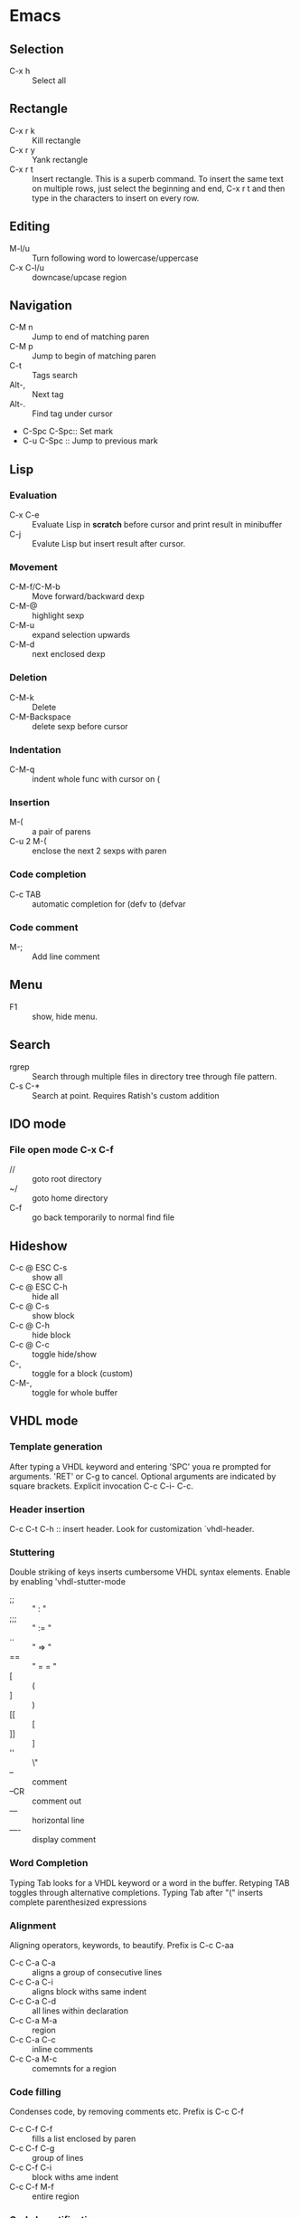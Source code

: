 * Emacs
** Selection
   - C-x h 		:: Select all
** Rectangle
   - C-x r k 		:: Kill rectangle
   - C-x r y 		:: Yank rectangle
   - C-x r t            :: Insert rectangle.  This is a superb command. To insert
        the same text on multiple rows, just select the beginning and
        end, C-x r t and then type in the characters to insert on
        every row.
** Editing
   - M-l/u :: Turn following word to lowercase/uppercase
   - C-x C-l/u ::  downcase/upcase region
** Navigation
   - C-M n 		:: Jump to end of matching paren
   - C-M p 		:: Jump to begin of matching paren
   - C-t :: Tags search
   - Alt-, :: Next tag
   - Alt-. :: Find tag under cursor
   - C-Spc C-Spc::  Set mark
   - C-u C-Spc :: Jump to previous mark
** Lisp
*** Evaluation
    - C-x C-e :: Evaluate Lisp in *scratch* before cursor and print
                 result in minibuffer
    - C-j :: Evalute Lisp but insert result after cursor.
*** Movement
    - C-M-f/C-M-b :: Move forward/backward dexp
    - C-M-@ :: highlight sexp
    - C-M-u :: expand selection upwards
    - C-M-d :: next enclosed dexp
*** Deletion
    - C-M-k :: Delete
    - C-M-Backspace :: delete sexp before cursor
*** Indentation
    - C-M-q :: indent whole func with cursor on (
*** Insertion
    - M-(  :: a pair of parens
    - C-u 2 M-( :: enclose the next 2 sexps with paren
*** Code completion
    - C-c TAB :: automatic completion for (defv to (defvar
*** Code comment
    - M-; :: Add line comment
** Menu
   - F1 :: show, hide menu.
** Search
   - rgrep :: Search through multiple files in directory tree through
              file pattern.
   - C-s C-* :: Search at point.  Requires Ratish's custom addition

** IDO mode
*** File open mode C-x C-f
    - // :: goto root directory
    - ~/ :: goto home directory
    - C-f :: go back temporarily to normal find file

** Hideshow
   - C-c @ ESC C-s :: show all
   - C-c @ ESC C-h :: hide all
   - C-c @ C-s :: show block
   - C-c @ C-h :: hide block
   - C-c @ C-c :: toggle hide/show
   - C-,  :: toggle for a block (custom)
   - C-M-, :: toggle for whole buffer

** VHDL mode
*** Template generation
    After typing a VHDL keyword and entering 'SPC' youa re prompted
    for arguments.  'RET' or C-g to cancel. Optional arguments are
    indicated by square brackets.  Explicit invocation C-c C-i- C-c.
*** Header insertion
    C-c C-t C-h :: insert header.  Look for customization
    `vhdl-header.
*** Stuttering
    Double striking of keys inserts cumbersome VHDL syntax elements.
    Enable by enabling 'vhdl-stutter-mode
    - ;;  ::  " : " 
    - ;;; ::  " := "
    - ..  ::  "  => "
    - ==  ::  " = = "
    - [ ::  (
    - ] ::  )
    - [[ :: [
    - ]] :: ]
    - '' :: \"
    - -- ::  comment
    - --CR ::  comment out
    - ---  ::  horizontal line
    - ---- ::  display comment
*** Word Completion
    Typing Tab looks for a VHDL keyword or a word in the
    buffer. Retyping TAB toggles through alternative completions.
    Typing Tab after "("  inserts complete parenthesized expressions
*** Alignment
    Aligning operators, keywords, to beautify.
    Prefix is C-c C-aa
    - C-c C-a C-a :: aligns a group of consecutive lines
    - C-c C-a C-i :: aligns block withs same indent
    - C-c C-a C-d :: all lines within declaration
    - C-c C-a M-a :: region
    - C-c C-a C-c :: inline comments
    - C-c C-a M-c :: comemnts for a region
*** Code filling
    Condenses code, by removing comments etc.
    Prefix is C-c C-f
    - C-c C-f C-f :: fills a list enclosed by paren
    - C-c C-f C-g :: group of lines
    - C-c C-f C-i :: block withs ame indent
    - C-c C-f M-f :: entire region
*** Code beautification
    vhdl-beautify-buffer. Can be run non-interactively as 
    emacs -batch -I ~/.emacs filename.vhd -f vhdl-beautify-buffer
*** Port translation
    Generic and Port clauses can be copied and then pasted as:
    - C-c C-p C-w :: Copy
    - C-c C-p M-w :: Copy
    - C-c C-p C-f :: Port flatten
    - C-c C-p C-r  :: Reverse ports
    - C-c C-p C-c  :: Paste component
    - C-c C-p C-e :: Paste entity
    - C-c C-p C-i :: Paste instance
    - C-p C-p C-s :: Paste signals
    - C-p C-p C-c :: Paste constants
    - C-p C-p C-g :: Paste generic map
    - C-p C-p C-z :: Paste initializations
    - C-p C-p C-t :: Paste testbench
*** Speedbar
    Automatically opened if 'vhdl-speedbar-auto-open is non-nil
    Check 'vhdl-project-alist
    - f :: file mode
    - h :: hierarchy
    - H :: project hierarcy
*** Structural composition
    - C-c C-c C-n :: Create skeleton for new component
    - C-c C-c C-p :: Place component declaration and instantiation
    - C-c C-c C-w :: Automatically connect subcomponents using rules.
*** Hide-show
    Using vhdl-hs-minor-mode
    vhdl-hideshow-menu : if non nil then start up with hideshow
    vhdl-hide-all-init: if non nil then hide all on startup.
*** Code update
    - C-c C-u C-s : Update sensitivity list in current process
    - C-c C-u M-s : Of all processes in buffer.
*** Code Fixing
    - C-c C-x C-p : Fixes parenthesis

** Latex mode
*** Reftex
    - C-c =  ::  Create a TOC for document
    - C-c (  ::  Insert a label
    - C-c )  ::  Insert a reference
    - C-c [  ::  Insert citation by searching in bibtex database
    - C-c &  ::  With cursor on a cross-reference, view original
**** Multi-file documents
     Add the following at the end of a document.
     Use TeX-master for AucTex mode and tex-main-file for emacs latex

     %%% Local Variables: ***
     %%% mode:latex ***
     %%% tex-main-file: "thesis.tex"  ***
     %%% End: ***


*** Bibtex
    - C-c C-e C-a :: Journal
    - C-c C-e :: 
    - C-c C-e ::
** Auctex
   - C-c _ :: Prompt for master file
   - C-c ^ :: Go to master file
   - C-c C-e :: Insert environment
   - C-c C-j :: Next item
   - C-c % :: toggle commenting of paragraph
   - C-c ; :: toggle commenting of region
** Reftex
   - C-c [ :: Insert reference
   
** UTF8 symbols
   In general can be inserted using insert-char SYMBOL_NAME
   - ∈ :: element of
   - ∧ | ∨ :: logical and | or with many options
   - ⇒ :: rightwards double arrow
   - ≔ :: colon equals
** Magit
*** Custom
    - C-x g :: Start magit in buffer (RJP custom), invokes magit-status
*** General
    - g :: reload status buffer
    - Tab :: toggle visibility/expand/contract
    - S-Tab :: toggle visibility of subtree
    - s :: Stage. Could be untracked file, modified file, hunk of file
    - S :: Stage All
    - u/U :: unstage/ unstage All
    - k :: Discard/Delete/revert
    - c :: Commit
    - i :: Add file to .gitignore
    - I :: Add file to .git/info/exclude instead of .gitignore
    - Ctrl+W :: Copy SHA of any commit
*** History
   - l/L :: History (show commit log)  / Verbose
   - Ret or Space :: Expand.  Space is like more.  Keeps your state in
                     top buffer and can scroll through changes.
   - x/X :: Delete all commits after specific commit, but keep files in
          dirty state.  This allows easy rebase.  With capital X, will
            revert all files to that specific commit (i.e., will lose
            all changes)
**** Reflog, Recovering delted commits
      - h :: See the reflog
**** Blame
     - magit-blame-mode :: Annotates lines with author and commit
**** Rebase
     - R :: Rebase
     - E :: Interactive Rebase

*** Stash
   - z/Z :: Create new stash
   - a/A ::  Apply/Pop stash
   - k :: Drop stash
*** Branch
   - b/B :: Switch to branch / Create and switch
          
        


* Org Mode
** Visibility
   - <TAB> 		:: Show/hide
   - Shift + <TAB>      :: Global show/hide. With argument, up to
        level n.
   - C-u <TAB> 		:: Global cycle Overview->Contents->Show All->Overview
   - C-c C-x v 		::  Copy visible text:  (org-copy-visible)
   - C-c <TAB> 		:: Expose children of current subtree.  With argument,
                  to level n

** Motion
   - C-c C-n		:: Next visible heading
   - C-c C-p		:: Previous visible heading 
   - C-c C-f		:: Next heading same level 
   - C-c C-b		:: Previous heading same level
   - C-c C-j		:: Jump to any location (org-goto)
 
** Editing
   - M+Enter		:: Insert next heading at same level
   - C+Enter		:: Insert new heading after body of current
   - M + <L/R/U/D>	:: Promote/Demote/Up/Down current heading
   - M+S+<L/R/U/D>	:: Move subtree (Promote/Demote/Up/Down) 
   - C-c C-x [C-w/M-W/C-y]	:: Kill/Copy/Yank Subtree
   - C-c *		:: Turn normal line or list into heading
   - C-c - ::  Turn heading into normal list
   - Lists: 
     - Unordered -, +, *
     - Ordered 1., 1).
       To start with a diferent value, start text with [@20]
     - Description, definition::  Extended description

** Todo
   - C-c C-t 		:: Change Todo state
   - Shift+Left/Right 	:: Change Todo state
   - C-c C-w  :: Refile

** Drawers
   - C-c C-x d		:: Insert active region in drawer

** Blocks
   Org mode uses begin..end blocks 

*** Insertion using quick templates
    Type '<' followed by a template selector and <Tab>
    Template selector can be:
    - s                 :: #+BEGIN_SRC ... #+END_SRC 
    - e			:: #+BEGIN_EXAMPLE ... #+END_EXAMPLE
    - q			:: #+BEGIN_QUOTE ... #+END_QUOTE 
    - v			:: #+BEGIN_VERSE ... #+END_VERSE 
    - c			:: #+BEGIN_CENTER ... #+END_CENTER 
    - l			:: #+BEGIN_LaTeX ... #+END_LaTeX 
    - L			:: #+LaTeX: 
    - h			:: #+BEGIN_HTML ... #+END_HTML 
    - H			:: #+HTML: 
    - a			:: #+BEGIN_ASCII ... #+END_ASCII 
    - A			:: #+ASCII: 
    - i			:: #+INDEX: line 
    - I			:: #+INCLUDE: line 


*** Dynamic Blocks
    Specially marked regions that are updated by user-written function
    #+BEGIN: block-update-time: format "on %H:%M"
    #+END:
    - C-c C-x C-u 	:: Update dynamic block at point
    - C-u C-c C-x C-u 	:: Update all dynamic blocks


** Clocking
   C-c C-x C-j :: Jump to task being clocked.
** Tables
*** Creation and formatting   
    - Line with | 	:: Starts table if | is first non-whitespace character
    - Line with |- 	:: Horizontal separator
    - <TAB> 		:: Moves to the next field, realigns
    - S + <TAB> 	:: Move to previous field, realign
    - Enter 		:: Moves to next row, realigns
    - C-c C-c 		:: Realign the table
    - <Number> 		:: If a field contains <N>, N is width of col
*** Editing
    - M-<L/R/U/D> 	:: Move col or row left,right,up,down
    - M-S-<L/U> 	:: Kill current col/row
    - M-S-<R/D> 	:: Insert new col/row
    - C-c - 		:: Insert horiz line below cur row
    - C-c Enter 	:: Insert horiz line below cur row and move cursor down
    - C-c ` 		:: Edit partially hidden cell
*** Copy/Paste
    - C-c C-x [M-w/C-w/C-y] :: Copy/Kill/Yank rectangular region of table
** Links
   - "[[link][desc]"	:: Create link
   - C-c C-l 		:: Edit Link
   - "#local" 		:: Local link type.  Without #, does a search
        for local
   - C-c C-o  		:: Follow link
   - "<<link_target>>" 	:: This is a link target
** Tags							:mytag:mytag2:mytag3:
   - ":tag1:tag2:"	:: Tags at the end of headlines
   - C-c C-q 		:: Insert tag from anywhere in the section
   - C-c C-c 		:: Insert tag when cursor on headline
   - C-c \ 		:: Create a sparse tree matching tags
   - C-c C-c, S+Tab     :: Exit sparse tree, then revert to normal tree.
*** Matching searches on tags
    [[http://orgmode.org/manual/Matching-tags-and-properties.html#Matching-tags-and-properties][Orgmode tag searching]]
*** Tag groups

** Properties and Columns
   :PROPERTIES:
   :COLUMNS: %8ITEM[Which] %Title[TITLE] %Artist[ARTIST]
   :Title:    my title
   :Artist: Some random artist
   :Value: 1
   :END:
   - ":prop1:" 		:: Properties are like tags but with
        value. They are inserted into a special drawer.
   - ":prop2:" 		:: Drawer is called "PROPERTIES". Each is on a
        single line.
   - ":prop3_ALL:" 	:: Allowed values for a property
   - C-c C-x p 		:: Set property
   - C-c C-c 		:: Executes property commands
   - S-<L/R> 		:: Previous/Next allowed property
   - C-c C-c c 		:: Compute property at point
*** Columns
    - C-c C-x C-c 	:: Turn on column mode
    - q 		:: Exit column view
    - C-c C-x i 	:: Insert a dynamic block capturing column view
    - C-c C-c 		:: Update dynamic block

** Beamer
   - C-c C-e t		:: Insert default org export template
   - C-c C-b 		:: Specify type of block


** Time Log
#+BEGIN_SRC emacs-lisp
    ;; Technique
    ;; org-map-entries
    ;; org-entry-properties with time argument.
    (org-entry-properties nil 'special "CLOCK") ;; This provides all time tags.
    ;; time tags are retrieved as an alist.
    ;;  however time ranges outside of clock only 
    ;; map alist to a date or to a date range.
    ;; consolidate dates, and date ranges.
    ;; Date tree with link org-make-link-string
    ;; 
    ;; org-entry-beginning-position
    ;; org-entry-end-position
    ;; org-scanner-tags
    ;; org-trust-scanner-tags t  locally
    ;; org-entry-properties with time argument.
    (org-entry-properties nil 'special "CLOCK") ;; This provides all time tags.
    ;; Regular expression search for clock
    ;; ^[ \t]*"  org-clock-string  "[ \t]*\\(?:\\(\\[.*?\\]\\)-+\\(\\[.*?\\]\\)
    ;; re-search-forward has an optional argument for limit to limit search.
    ;; Consolidate all time values into day, month, year.
#+END_SRC

#+BEGIN_SRC emacs-lisp :results output silent
  ;; Just return a list of the following list
  ;; (formatted_heading date_list)
  (defun org-narrow-to-within-dblock ()
    "Narrow buffer to the current dblock."
    (org-beginning-of-dblock)
    (forward-line 1)
    (narrow-to-region (point) (point))
    )
  
  (defun org-heading-date-info ()
    ;;
    ;; Only return relevant headlines
    ;; Returns either nil or a list
    (let ((t_arr (make-vector 4 nil))  
          (tstring ["TIMESTAMP" "DEADLINE" "SCHEDULED" "CLOCK"]))
      (dolist (entry ;; each entry in 
                (org-entry-properties nil 'special "CLOCK") ;; list of timetags
                t_arr) ;; temporary var
        (let* ((propname (car entry))
               (pos (position propname tstring :test 'equal)))
          (if pos  
              (aset t_arr pos (append (elt t_arr pos) 
                                      (list (cdr entry))   ))
            )))
       ;; If any of the timestamps are present, return the headline and timestamps
       ;; else return nil
       (if (position nil t_arr :test-not 'equal)
           (cons (nth 4 (org-heading-components)) (copy-sequence t_arr) )
         nil)
       ))
  
    
  (defun org-test-datetree-insert(hding_daylist)
    (let* ((text (car hding_daylist))
           (days (cdr hding_daylist)))
  
      (mapc (lambda(day) 
              (org-datetree-find-date-create 
               (org-date-to-gregorian day) t)
              ;;(outline-next-heading)
              ;;(org-insert-item)
              ;;(insert text)
              (org-agenda-insert-diary-make-new-entry text)
              )
            days)) )
  
  (defun org-heading-date-format (heading_info)
    ;;  heading_info is a cons
    ;;  car: text of heading
    ;;  cdr: vector with time string for different time tags
    (let* ((heading (car heading_info))
           (formatted_heading (org-make-link-string (copy-sequence heading)))
           (ts (cdr heading_info))
           daylist )
      ;; ts is a vector. Each element is a list of strings or nil
      ;; map each list of strings to a date,
      ;; flatten vector
      ;; keep unique dates.
      (setq daylist
            (delq nil (delete-dups
                       (apply 'append 
                              (mapcar 
                               (lambda (tstr_list) 
                                 (if tstr_list  
                                     (mapcar 
                                        (lambda (tstr) 
                                          (org-time-string-to-absolute tstr)) 
                                      tstr_list)))  
                               ts)))))
      (cons heading  daylist)))
    
  
  (defun org-dblock-write:myblock (params)
      "Get dates/time/clock and create a datetree"
      (let* ( (mappedvals (org-map-entries 'org-heading-date-info))
              (heading_info (remove nil mappedvals)) 
              (hding_daylists (mapcar 'org-heading-date-format  heading_info))    )
  
      
        (print "printing hding_daylists")
        (print hding_daylists)
        ;; Parse date strings
        ;; Format link string
        (save-restriction
          (org-narrow-to-within-dblock)
          (mapc 'org-test-datetree-insert hding_daylists)
  
          ;;(org-test-datetree-insert "text1")
          ;;(org-test-datetree-insert "text2")
          ;;(org-test-datetree-insert "text3")
          ;;(outline-next-heading)
          ;;(org-insert-heading nil t)
          ;;(org-do-demote)
          ;;(outline-next-heading)
          ;;;(org-insert-heading nil t)
          ;;(org-do-demote)
          ;;(org-agenda-insert-diary-make-new-entry "dummy text2")
          ;; remove extra new line added by previous command
          )
        )
      )
#+END_SRC
#+BEGIN: myblock
   
* Windows Shortcuts
  - Win + Tab		:: Aero Flip
  - Ctrl + Win + Tab	:: Aero Flip Hold.  Can release Ctrl+Win and
       can flip by just using tab. 
  - Win + R		:: Run
  - Win + D		:: Minimize everything (show desktop)
  - Win + Pause/Break	:: Open CtrlPanel->System
  - Win + G		:: Show gadgets
  - Win + L		:: Lock computer
  - Win + Q		:: Communicator
  - Win + Home		:: Clear all but the active window
  - Win+Space		:: All windows become transparent so you can
       see through to the desktop 
  - Win+Up arrow	:: Maximize the active window
  - Win+Down arrow	:: Minimize the window/Restore the window if it's maximized
  - Win+<arrow>		:: Dock the window to each side of the monitor
  - Win+S+<arrow> 	:: Dock with dual monitors
  - Win+T		:: Focus and scroll through items on the taskbar.
  - Win+P		:: Adjust presentation settings for your display
  - Win+(+/-)		:: Zoom in/out
  - S+Click taskbar item:: Open a new instance of that application
  - Win+ (1-9) 		:: application pinned to the taskbar in that position
  - S+Win+ (1-9) 	:: New instance of the application pinned to the taskbar
  - Ctrl+Win+ ( 1-9)	:: Cycles through open windows for the application
  - Alt+Win+(1-9)	:: Opens the Jump List for the application
       pinned to the taskbar. 
  - Win+T		:: Focus and scroll through items on the taskbar.
  - Win+B 		:: Focuses the System Tray icons
  - Ctrl+S+Esc 		:: Task Manager

* MS Word Outline mode
  - Alt+Shift+[L/R]Arrow     :: Promote/Demote paragraph
  - Ctrl+Shift+N             ::  Demote to body text
  - Alt+Shift+[Up/Dn]Arrow   :: Move paragraphs [Up/Dn]
  - Alt+Shift+[plus/minus]   :: Expand/Collapse text under heading
  - Alt+Shift+A              :: Expand/Collapse all text and headings
  - Alt+Shift+n              :: Show all headings up to Heading n

* Outlook
  - Ctrl+Shift+I	:: Inbox
  - Alt+S 		:: Send
  - Ctrl+R 		:: Reply
  - Ctrl+Shift+R 	:: Reply All
  - Ctrl+F 		:: Forward
  - Ctrl+Shift+V 	:: Move to Folder
  - Ctrl+N 		:: New Message
  - Ctrl+O 		:: Open message
  - Ctrl + ./, 		:: Next/ Prev Message
  - Ctrl+1 		:: Go to mail
  - Ctrl + 2 		:: Go to calendar
  - Ctrl + 6 		:: Folder List
  - Ctrl + Y 		:: Go to different folder
  - Alt+J 		:: Move to Subject field

* Explorer
  - Ctrl+N 		:: New Window
  - Ctrl+W 		:: Close window
  - Ctrl+S+N 		:: New folder
  - Ctrl + . 		:: Rotate picture clockwise
  - Ctrl + , 		:: Rotate picture counter-clockwise
  - Left Arrow 		:: Collapse selection
  - Alt+Enter  		:: Properties
  - Alt+P 		:: Display Preview pane
  - Alt+Left Arrow   	:: Visit previous folder
  - Backspace 		:: View previous folder
  - Alt+Up arrow	:: Parent folder
  - Alt+D 		::  Select address bar
  - Ctrl+E 		:: Select search box
  - Ctrl+F 		:: Select search box


* Git
  - git ls-files :: list files in git repo
* Misc
** Bootcamp can break powerpoint
** Excel
*** Hide zero values in cells
    Cells
    Excel

    Follow this procedure to hide zero values in selected cells. If the
    value in one of these cells changes to a nonzero value, the format
    of the value will be similar to the general number format. 

    1. Select the cells that contain the zero (0) values that you want to hide.
    2. On the Format menu, click Cells, and then click the Number tab.
    3. In the Category list, click Custom.
    4. In the Type box, type 0;-0;;@
** Source highlight
   To highlight source code:
*** Use  Highlight Code Converter:
    1. Paste into Code-Converter.
    2. Select Syntax
    3. Select Color theme (example edit-eclipse).
       Good options: earendel, edit-emacs, edit-gedit, nuvola
    4. Copy preview to clipboard
    5. Paste into Wordpad
    6. Copy from Wordpad
    7. Paste into powerpoint: Don't use Paste, Don't use Paste Special. 
    8. Right click on slide:  Under context menu, Paste there are four icon options:
      1) Use Destination Theme
      2) Use Source formatting
      3) As Picture
      4) Keep Text Only
      Select "Use Source Formatting".

*** If GUI is not working then
    highlight.exe -S spn --style=earendel -O rtf -i inputfile.pml -o outputfile.rtf
    Then open in Wordpad and copy as above.

*** Use Source-highlight
    source-highlight -i inputfile.pml -o outputfile.html
    Open in Word.
    Copy to powerpoint.

*** Use emacs
    M-x htmlfontify-buffer 
    Then write to html file
    Open in word or copy into word
    Then copy into powerpoint.
    

** Minimal Debian Install
*** wajig
*** less
*** i3
    i3, i3status, suckless-tools
*** openssh-client
*** rxvt-unicode font xft:Inconsolata
*** xorg
*** fonts-inconsolata
*** fontconfig
*** git
*** libc-i386
*** ia32-libs 
    First requires multiarch install
    dpkg --add-architecture i386
** Cygwin, Windows7 Quirkiness
*** Virtualstore
    This is a feature of Windows Vista designed to ensure that old
    applications that assume that they can write to LOCAL_MACHINE
    still work.  These writes are redirected to
    AppData/Local/VirtualStore.

    With Cygwin32, when you write files in directories that are not
    permissible, or create symlinks, they actually go into
    VirtualStore.  With Cygwin64, this is not the case.

     



* i3 Shortcuts
  - Mod+Enter :: start a new terminal
  - Mod+Shift+Q :: Kill
  - Mod+d :: dmenu
  - Mod+L/R/U/D :: Switch focus
  - Mod+Shift+L/R/U/D :: Move focused window
  - Mod+h :: Horizontal split mode
  - Mod+v :: Viertical split mode
  - Mod+f :: Full screen for focused container
  - Mod+s :: Stacking mode
  - Mod+w :: Tabbed mode
  - Mod+e :: Default mode
  - Mod+[1:0] :: Switch workspace 1:10
  - Mod+Shift+[1:0] :: Move container to workspace
  - Mod+Shift+R :: restart
  - Mod+Shift+E :: exit
  - Mod+r :: resize mode
  - Esc/Enter :: Exit resize mode



* Cygwin
** X11
   To run each X app on its own.
   - 1. Start X serfer:  X -multiwindow
   - 2. export display: export DISPLAY=:0.0
   - 3. start application
